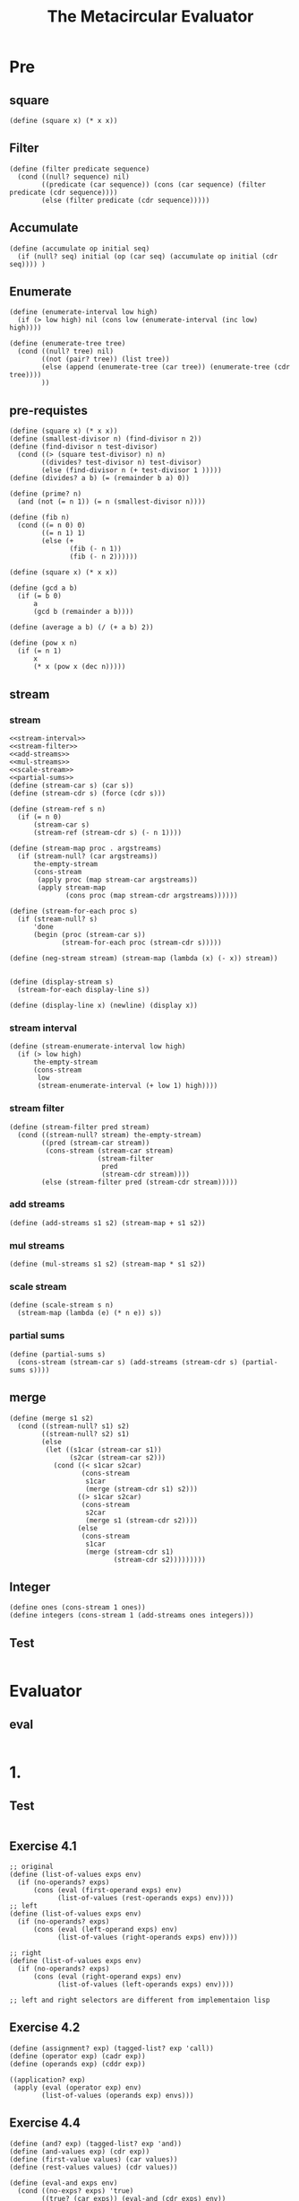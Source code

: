 #+TITLE: The Metacircular Evaluator
* Pre
** square
#+name:square
#+begin_src racket :lang sicp :results output :noweb yes :noweb-ref yes
  (define (square x) (* x x))
#+end_src

** Filter
#+name:filter
#+begin_src racket :lang sicp :results output :noweb yes :noweb-ref yes
  (define (filter predicate sequence)
    (cond ((null? sequence) nil)
          ((predicate (car sequence)) (cons (car sequence) (filter predicate (cdr sequence))))
          (else (filter predicate (cdr sequence)))))
#+end_src

#+RESULTS:
: (1 3 5)

** Accumulate
#+name:accumulate
#+begin_src racket :lang sicp :results output :noweb yes :noweb-ref yes
  (define (accumulate op initial seq)
    (if (null? seq) initial (op (car seq) (accumulate op initial (cdr seq)))) )
#+end_src

** Enumerate
#+name:enumerate-interval
#+begin_src racket :lang sicp :results output :noweb yes :noweb-ref yes
  (define (enumerate-interval low high)
    (if (> low high) nil (cons low (enumerate-interval (inc low) high))))
#+end_src

#+name:enumerate-tree
#+begin_src racket :lang sicp :results output :noweb yes :noweb-ref yes
  (define (enumerate-tree tree)
    (cond ((null? tree) nil)
          ((not (pair? tree)) (list tree))
          (else (append (enumerate-tree (car tree)) (enumerate-tree (cdr tree))))
          ))
#+end_src

** pre-requistes
#+NAME:prime
#+begin_src racket :lang sicp :results output :noweb yes :noweb-ref yes
  (define (square x) (* x x))
  (define (smallest-divisor n) (find-divisor n 2))
  (define (find-divisor n test-divisor)
    (cond ((> (square test-divisor) n) n)
          ((divides? test-divisor n) test-divisor)
          (else (find-divisor n (+ test-divisor 1 )))))
  (define (divides? a b) (= (remainder b a) 0))

  (define (prime? n)
    (and (not (= n 1)) (= n (smallest-divisor n))))
#+end_src

#+NAME:fib
#+begin_src racket :lang sicp :results output :noweb yes :noweb-ref yes
  (define (fib n)
    (cond ((= n 0) 0)
          ((= n 1) 1)
          (else (+
                 (fib (- n 1))
                 (fib (- n 2))))))
#+end_src

#+NAME:square
#+begin_src racket :lang sicp :results output :noweb yes :noweb-ref yes
  (define (square x) (* x x))
#+end_src

#+NAME:gcd
#+begin_src racket :lang sicp :results output :noweb yes :noweb-ref yes
  (define (gcd a b)
    (if (= b 0)
        a
        (gcd b (remainder a b))))
#+end_src

#+NAME:average
#+begin_src racket :lang sicp :results output :noweb yes :noweb-ref yes
  (define (average a b) (/ (+ a b) 2))
#+end_src

#+NAME:pow
#+begin_src racket :lang sicp :results output :noweb yes :noweb-ref yes
  (define (pow x n)
    (if (= n 1)
        x
        (* x (pow x (dec n)))))
#+end_src

** stream 
*** stream
#+name:stream
#+begin_src racket :lang sicp :results output :noweb yes :noweb-ref yes
  <<stream-interval>>
  <<stream-filter>>
  <<add-streams>>
  <<mul-streams>>
  <<scale-stream>>
  <<partial-sums>>
  (define (stream-car s) (car s))
  (define (stream-cdr s) (force (cdr s)))

  (define (stream-ref s n)
    (if (= n 0)
        (stream-car s)
        (stream-ref (stream-cdr s) (- n 1))))

  (define (stream-map proc . argstreams)
    (if (stream-null? (car argstreams))
        the-empty-stream
        (cons-stream
         (apply proc (map stream-car argstreams))
         (apply stream-map
                (cons proc (map stream-cdr argstreams))))))

  (define (stream-for-each proc s)
    (if (stream-null? s)
        'done
        (begin (proc (stream-car s))
               (stream-for-each proc (stream-cdr s)))))

  (define (neg-stream stream) (stream-map (lambda (x) (- x)) stream))


  (define (display-stream s)
    (stream-for-each display-line s))

  (define (display-line x) (newline) (display x))
#+end_src
*** stream interval
#+name:stream-interval
#+begin_src racket :lang sicp :results output :noweb yes :noweb-ref yes
  (define (stream-enumerate-interval low high)
    (if (> low high)
        the-empty-stream
        (cons-stream
         low
         (stream-enumerate-interval (+ low 1) high))))
#+end_src

*** stream filter
#+name:stream-filter
#+begin_src racket :lang sicp :results output :noweb yes :noweb-ref yes
  (define (stream-filter pred stream)
    (cond ((stream-null? stream) the-empty-stream)
          ((pred (stream-car stream))
           (cons-stream (stream-car stream)
                        (stream-filter
                         pred
                         (stream-cdr stream))))
          (else (stream-filter pred (stream-cdr stream)))))
#+end_src

*** add streams
#+name:add-streams
#+begin_src racket :lang sicp :results output :noweb yes :noweb-ref yes
  (define (add-streams s1 s2) (stream-map + s1 s2))
#+end_src

*** mul streams
#+name:mul-streams
#+begin_src racket :lang sicp :results output :noweb yes :noweb-ref yes
  (define (mul-streams s1 s2) (stream-map * s1 s2))
#+end_src

*** scale stream
#+name:scale-stream
#+begin_src racket :lang sicp :results output :noweb yes :noweb-ref yes
  (define (scale-stream s n)
    (stream-map (lambda (e) (* n e)) s))
#+end_src
*** partial sums
#+name:partial-sums
#+begin_src racket :lang sicp :results output :noweb yes :noweb-ref yes
  (define (partial-sums s)
    (cons-stream (stream-car s) (add-streams (stream-cdr s) (partial-sums s))))
#+end_src

** merge 
#+name:merge
#+begin_src racket :lang sicp :results output :noweb yes :noweb-ref yes
  (define (merge s1 s2)
    (cond ((stream-null? s1) s2)
          ((stream-null? s2) s1)
          (else
           (let ((s1car (stream-car s1))
                 (s2car (stream-car s2)))
             (cond ((< s1car s2car)
                    (cons-stream
                     s1car
                     (merge (stream-cdr s1) s2)))
                   ((> s1car s2car)
                    (cons-stream
                     s2car
                     (merge s1 (stream-cdr s2))))
                   (else
                    (cons-stream
                     s1car
                     (merge (stream-cdr s1)
                            (stream-cdr s2)))))))))
#+end_src

** Integer 
#+name:integers
#+begin_src racket :lang sicp :results output :noweb yes :noweb-ref yes
  (define ones (cons-stream 1 ones))
  (define integers (cons-stream 1 (add-streams ones integers)))
#+end_src

** Test 
#+begin_src racket :lang sicp :results output :noweb yes :noweb-ref yes
#+end_src

* Evaluator
** eval 
#+begin_src racket :lang sicp :results output :noweb yes :noweb-ref yes
#+end_src

#+RESULTS:
: /var/folders/_3/nwly65x92d13qp765t5gqbl40000gn/T/babel-cNtlgO/org-babel-V9nLjZ.rkt:4:0: user-unitial-environment: unbound identifier
:   in: user-unitial-environment
:   location...:
:    /var/folders/_3/nwly65x92d13qp765t5gqbl40000gn/T/babel-cNtlgO/org-babel-V9nLjZ.rkt:4:0

* 1.
** Test 
#+begin_src racket :lang sicp :results output :noweb yes :noweb-ref yes
#+end_src

#+RESULTS:
: /var/folders/_3/nwly65x92d13qp765t5gqbl40000gn/T/babel-AOYwAB/org-babel-GdDAoZ.rkt:4:0: right: unbound identifier
:   in: right
:   location...:
:    /var/folders/_3/nwly65x92d13qp765t5gqbl40000gn/T/babel-AOYwAB/org-babel-GdDAoZ.rkt:4:0

** Exercise 4.1
#+begin_src racket :lang sicp :results output :noweb yes :noweb-ref yes
  ;; original
  (define (list-of-values exps env)
    (if (no-operands? exps)
        (cons (eval (first-operand exps) env)
              (list-of-values (rest-operands exps) env))))
  ;; left
  (define (list-of-values exps env)
    (if (no-operands? exps)
        (cons (eval (left-operand exps) env)
              (list-of-values (right-operands exps) env))))

  ;; right
  (define (list-of-values exps env)
    (if (no-operands? exps)
        (cons (eval (right-operand exps) env)
              (list-of-values (left-operands exps) env))))

  ;; left and right selectors are different from implementaion lisp
#+end_src

** Exercise 4.2 
#+begin_src racket :lang sicp :results output :noweb yes :noweb-ref yes
  (define (assignment? exp) (tagged-list? exp 'call))
  (define (operator exp) (cadr exp))
  (define (operands exp) (cddr exp))

  ((application? exp)
   (apply (eval (operator exp) env)
          (list-of-values (operands exp) envs)))
#+end_src

** Exercise  4.4
#+begin_src racket :lang sicp :results output :noweb yes :noweb-ref yes
  (define (and? exp) (tagged-list? exp 'and))
  (define (and-values exp) (cdr exp))
  (define (first-value values) (car values))
  (define (rest-values values) (cdr values))

  (define (eval-and exps env)
    (cond ((no-exps? exps) 'true)
          ((true? (car exps)) (eval-and (cdr exps) env))
          (else 'false)))

  (define (eval-or exps env)
    (cond ((no-exps? exps) 'false)
          ((false? (car exps)) (eval-or (cdr exps) env))
          (else 'true)))

  (define (and->if exp)
    (expand-values (and-values exp)))

  (define (expand-values values)
    (if (null? values)
        'true
        (make-if (first-value values)
                 (expand-values (rest-values values))
                 'false)))
#+end_src

** cond arrow syntax 
#+begin_src racket :lang sicp :results output :noweb yes :noweb-ref yes
  (cond ((list 1 2 3 4) => cdr)
        (else cadr))
#+end_src

#+RESULTS:
: (2 3 4)

** Exercise 4.5 
#+begin_src racket :lang sicp :results output :noweb yes :noweb-ref yes
  (define (arrow? symbol) (eq? symbol '=>))

  ;; modified expand-clauses
  (define (expand-clauses clauses)
    (if (null? clauses)
        'false
        (let ((first (car clauses))
              (rest (cdr clauses)))
          (if (cond-else-clause? first)
              (if (null? rest)
                  (sequence->exp (cond-actions first))
                  (error "ELSE clause isn't last: COND->IF"
                         clauses))
              (if (arrow? (cadr first))
                  (let ((arg (car first))
                        (proc (cddr first)))
                    (make-if arg
                             (list proc arg)
                             (expand-clauses rest)))
                  (make-if (cond-predicate first)
                           (sequence->exp (cond-actions first))
                           (expand-clauses rest)))))))
#+end_src

** Exercise 4.6 
#+begin_src racket :lang sicp :results output :noweb yes :noweb-ref yes
  (define (let->combination exp)
    (let ((varexps (cadr exp)))
      (let ((vars (map car varexps))
            (exps (map cadr varexps))
            (body (cddr exp)))
        (list (make-lambda vars body)
              exps))))
#+end_src

#+RESULTS:
: /var/folders/_3/nwly65x92d13qp765t5gqbl40000gn/T/babel-GCoIzS/org-babel-IaxuQQ.rkt:9:13: make-lambda: unbound identifier
:   in: make-lambda
:   location...:
:    /var/folders/_3/nwly65x92d13qp765t5gqbl40000gn/T/babel-GCoIzS/org-babel-IaxuQQ.rkt:9:13

** Exercise 4.7
#+begin_src racket :lang sicp :results output :noweb yes :noweb-ref yes
  (define (make-let bindings body)
    (list 'let bindings body))

  (define (let*? exp) (tagged-list exp 'let*))

  (define (only-body? let-exp) (null? (cddr let-exp)))

  (define (body-let* exp)
    (cddr exp))

  (define (bindings-let* exp) (cadr exp))

  (define (let*->nested-lets exp)
    (let ((bindings (bindings-let* exp))
          (body (body-let* exp)))
      (if (null? bindings)
          body
          (make-let (car bindings)
                    (let*->nested-lets (make-let (cdr bindings) body))))))
#+end_src

** Exercise 4.8 
#+begin_src racket :lang sicp :results output :noweb yes :noweb-ref yes
  (define (named-let? exp) (symbol? (cadr exp)))
  (define (make-named-let var bindings body) (list 'let var bindings body))

  (define (body-let exp) (caddr exp))
  (define (bindings-let exp) (cadr exp))

  (define (var-named-let exp) (caddr exp))
  (define (body-named-let exp) (cadddr exp))
  (define (bindings-named-let exp) (caddr exp))

  (define (let->combination exp)
    (let ((exps (if (named-let? exp) (make-let (cons (var-named-let exp)
                                                     (bindings-named-let exp))
                                               (cons (var-named-let exp)
                                                     (bindings-named-let exp))) exp)))
      (let ((bindings (cadr exps)))
        (let ((vars (map car bindings))
              (exps (map cadr bindings))
              (body (cddr exps)))
          (list (make-lambda vars body)
                exps)))))
#+end_src

#+RESULTS:
: /var/folders/_3/nwly65x92d13qp765t5gqbl40000gn/T/babel-GCoIzS/org-babel-4nGRDZ.rkt:14:36: make-let: unbound identifier
:   in: make-let
:   location...:
:    /var/folders/_3/nwly65x92d13qp765t5gqbl40000gn/T/babel-GCoIzS/org-babel-4nGRDZ.rkt:14:36

** Exercise 4.9 
#+begin_src racket :lang sicp :results output :noweb yes :noweb-ref yes
  (while (i < 10)
    (display "Hi"))

  (for (define i 0) (< i 10) (inc! i)
       (display i))

  (until (= i 10)
         (inc! i)
         (display i))
#+end_src

#+begin_src racket :lang sicp :results output :noweb yes :noweb-ref yes
  (define (eval exp env)
    (cond ((do? exp) (eval (do->lambda exp) env))
          ((for? exp) ())
          ((while? exp) ())
          ((until? exp) ())))

  (define (make-do exp) (list 'do exp))

  (define (do->lambda exp)
    (make-lambda '() (cadr exp)))

  (define (while->combinations exp)
    ())
#+end_src

** Test 
#+begin_src racket :lang sicp :results output :noweb yes :noweb-ref yes
#+end_src

** Test 
#+begin_src racket :lang sicp :results output :noweb yes :noweb-ref yes
#+end_src

* 3. Evaluator Data Structures
** Exercise 4.11 
#+begin_src racket :lang sicp :results output :noweb yes :noweb-ref yes
  (define (make-frame vars vals) (map cons vars vals))
  (define (frame-variables frame) (map car frame))
  (define (frame-values frame) (map cdr frame))
  (define (add-bindings-to-frame! var val frame)
    (set-car! frame (cons (cons var val) frame)))
  (define (extend-environment vars vals base-env)
    (if (= (length vars) (length vals))
        (cons (make-frame vars vals) base-env)
        (if (< (length vars) (length vals))
            (error "Too many arguments supplied" vars vals)
            (error "Too few arguments supplied" vars vals))))
  (define (lookup-variable-value var env)
    (define (env-loop env)
      (define (scan bindings)
        (cond ((null? bindings)
               (env-loop (enclosing-environment env)))
              ((eq? var (car (car bindings))) (car (cdr bindings)))
              (else (scan (cdr bindings)))))
      (if (eq? env the-empty-environment env)
          (error "Unbound variable" var)
          (let ((frame (first-frame env)))
            (scan (cdr frame)))))
    (env-loop env))
#+end_src
** Exercise 4.12 
#+begin_src racket :lang sicp :results output :noweb yes :noweb-ref yes
  (define (scan vars vals f)
    (cond ((null? vars) 'not-found)
          ((eq? var (car vars)) (f vals))
          (else (scan (cdr vars) (cdr vals)))))

  (define (lookup-variable-value var env)
    (define (env-loop env)
      (if (eq? env the-empty-environment)
          (error "Unbound variable" var)
          (let ((frame (first-frame env)))
            (let ((result (scan (frame-varialbes frame)
                                (frame-values frame)
                                car)))
              (if (eq? result 'not-found)
                  (env-loop (enclosing-environment env))
                  result)))))
    (env-loop env))

  (define (set-variable-value! var val env)
    (define (env-loop env)
      (if (eq? env the-empty-environment)
          (error "Unbound variable: SET!" var)
          (let* ((frame (first-frame env))
                 (result (scan (frame-variables frame)
                               (frame-values frame)
                               (lambda (vals) (set-car! vals val)))))
            (if (eq? result 'not-found)
                (env-loop (enclosing-environment env))))))
    (env-loop env))

  (define (define-variable! var val env)
    (let* ((frame (first-frame env))
           (result (scan (frame-variables frame)
                         (frame-values frame)
                         (lambda (vals) (set-car! vals val)))))
      (if (eq? result 'not-found)
          (add-bindings-to-frame! var val frame))))
#+end_src

#+RESULTS:
: /var/folders/_3/nwly65x92d13qp765t5gqbl40000gn/T/babel-cNtlgO/org-babel-WztdjV.rkt:6:14: var: unbound identifier
:   in: var
:   location...:
:    /var/folders/_3/nwly65x92d13qp765t5gqbl40000gn/T/babel-cNtlgO/org-babel-WztdjV.rkt:6:14

** Exercise 4.13 
#+begin_src racket :lang sicp :results output :noweb yes :noweb-ref yes
  (unbound x)
  (define (unbound? exp) (tagged-list exp 'unbound))
  (define (make-unbound! var env)
    (define (env-loop env)
      (if (eq? env the-empty-environment)
          (error "Already Unbound variable" var)
          (let ((frame (first-frame env)))
            (let ((result (scan (frame-variables frame)
                                (frame-values fram)
                                (lambda (vals) (set! vals (cdr vals))))))
              (if (eq? result 'not-found)
                  (env-loop (enclosing-environment env)))))))
    (env-loop env))
#+end_src



** Test 
#+begin_src racket :lang sicp :results output :noweb yes :noweb-ref yes
#+end_src



** last-pair 
#+begin_src racket :lang sicp :results output :noweb yes :noweb-ref yes
  (define (last-pair x)
    (if (null? (cdr x)) x  (last-pair (cdr x))))

  (define l1 (list 3 6 9 11))
  (last-pair l1)
  (set-cdr! (last-pair l1) (list 101 102))
  l1
#+end_src

#+RESULTS:
: (11)
: (3 6 9 11 101 102)

* 4. Running the Evaluator as a Program
* 5.Internal Definitions
** Test 
#+begin_src racket :lang sicp :results output :noweb yes :noweb-ref yes
  (define (f x)
    (define (even? n) (if (= n 0) true (odd? (- n 1))))
    (define (odd? n) (if (= n 0) false (even? (- n 1))))
    (even? x))
#+end_src

#+begin_src racket :lang sicp :results output :noweb yes :noweb-ref yes
  (define (a) (b))
  (define (b) 3)
  (a)
#+end_src

#+begin_src racket :lang sicp :results output :noweb yes :noweb-ref yes
  (define (x)
    (define a b)
    (define b 3)
    a)
  (x)
#+end_src

#+begin_src racket :lang sicp :results output :noweb yes :noweb-ref yes
  (define (x)
    (letrec ((a b)
             (b 3))
      a))
  (x)
#+end_src

#+RESULTS:
: b: undefined;
:  cannot use before initialization
:   context...:
:    /var/folders/_3/nwly65x92d13qp765t5gqbl40000gn/T/babel-uTMuc1/org-babel-thTasa.rkt:8:0
:    body of "/var/folders/_3/nwly65x92d13qp765t5gqbl40000gn/T/babel-uTMuc1/org-babel-thTasa.rkt"

#+begin_src racket :lang sicp :results output :noweb yes :noweb-ref yes
  ((lambda ()
    (let ((a '*unassigned*)
          (b '*unassigned*))
      (set! a b)
      (set! b 3)
      a)))
#+end_src

#+RESULTS:
: *unassigned*

#+begin_src racket :lang sicp :results output :noweb yes :noweb-ref yes
  ((lambda ()
    (let ((u '*unassigned*)
          (v '*unassigned*))
      (let ((a u) (b v)))
      (set! u v)
      (set! v 3)
      a)))
#+end_src

#+begin_src racket :lang sicp :results output :noweb yes :noweb-ref yes
  (letrec ((a b)
           (b 3))
    a)
#+end_src

#+begin_src racket :lang sicp :results output :noweb yes :noweb-ref yes
  (let ((fact (lambda (n) (if (= n 1) 1 (* n (fact (- n 1)))))))
    (fact 10))
#+end_src

#+begin_src racket :lang sicp :results output :noweb yes :noweb-ref yes
  (letrec ((fact (lambda (n) (if (= n 1) 1 (* n (fact (- n 1)))))))
    (fact 10))
#+end_src

** Exercise 4.16 
*** a
#+begin_src racket :lang sicp :results output :noweb yes :noweb-ref yes
  ((eq? var (car vars)) (if (eq? (car vals) '*unassigned*)
                            (error "Accessed an Unassigned value")
                            (car vals)))
#+end_src
*** b
#+begin_src racket :lang sicp :results output :noweb yes :noweb-ref yes
  (define (scan-out-defines body)
    (let* ((defines (filter definition? body))
           (bodies (caddr body))
           (vars (map car defines))
           (vals (map cadr defines))
           (unassigneds (map (lambda (var) (list var '*unassigned)) vars))
           (sets (map (lambda (var val) (list 'set! var val)) vars vals)))
      (make-let unassgineds (append sets bodies))))
#+end_src
** Exercise 4.19 
#+begin_src racket :lang sicp :results output :noweb yes :noweb-ref yes
  (let ((a 1))
    (define (f x)
      (define b (+ a x))
      (define a 5)
      (+ a b))
    (f 10))
#+end_src

#+RESULTS:
: a: undefined;
:  cannot use before initialization
:   context...:
:    /var/folders/_3/nwly65x92d13qp765t5gqbl40000gn/T/babel-uTMuc1/org-babel-Zjfo2g.rkt:4:0
:    body of "/var/folders/_3/nwly65x92d13qp765t5gqbl40000gn/T/babel-uTMuc1/org-babel-Zjfo2g.rkt"

** Exercise 4.20 
#+begin_src racket :lang sicp :results output :noweb yes :noweb-ref yes
  (define (body-letrec exp) (caddr exp))
  (define (bindings-letrec exp) (cadr exp))

  (define (letrec->let exp)
    (let* ((vars (map car (bindings-letrec exp)))
           (vals (map cadr (bindings-letrec exp)))
           (unbounds (map (lambda (var) (list var '*unassigned*)) vars))
           (sets (map (lambda (var) '(set! var val)) vars vals)))
      (make-let unbounds (append sets (body-letrec exp)))))
#+end_src

** Exercise 4.21 
#+begin_src racket :lang sicp :results output :noweb yes :noweb-ref yes
  ((lambda (n)
     ((lambda (fact) (fact fact n))
      (lambda (ft k) (if (= k 1) 1 (* k (ft ft (- k 1)))))))
   4)
#+end_src

#+begin_src racket :lang sicp :results output :noweb yes :noweb-ref yes
  (define (fact n)
    (let ((f3 (lambda (ft k) (if (= k 1) 1 (* k (ft ft (- k 1)))))))
      (let ((f2 (lambda (fact) (fact fact n))))
        (let ((f1 (lambda (n) (f2 f3) n)))
          (f1 n)))))

  (fact 9)
#+end_src

#+RESULTS:
: 9

#+begin_src racket :lang sicp :results output :noweb yes :noweb-ref yes
  (define (f x)
    ((lambda (even? odd?) (even? even? odd? x))
     (lambda (ev? od? n)
       (if (= n 0) true (od? ev? od? (- n 1))))
     (lambda (ev? od? n)
       (if (= n 0) false (ev? ev? od? (- n 1))))))

  (f 101)
#+end_src

#+RESULTS:
: #f

** Exercise 4.0 
#+begin_src racket :lang sicp :results output :noweb yes :noweb-ref yes
#+end_src
** Test 
#+begin_src racket :lang sicp :results output :noweb yes :noweb-ref yes
#+end_src
